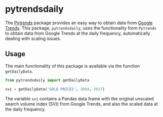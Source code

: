 * pytrendsdaily
The [[https://github.com/GeneralMills/pytrends][Pytrends]] package provides an easy way to obtain data from [[https://trends.google.com/trends][Google Trends]]. This package, =pytrendsdaily=, uses the functionality from =Pytrends= to obtain data from Google Trends at the daily frequency, automatically dealing with scaling issues.

** Usage
The main functionality of this package is available via the function =getDailyData=.
#+BEGIN_SRC jupyter-python :session py :results output :async yes
from pytrendsdaily import getDailyData

svi = getDailyData('GOLD PRICES', 2004, 2017)
#+END_SRC
The variable =svi= contains a Pandas data frame with the original unscaled search volume index (SVI) from Google Trends, and also the scaled data at the daily frequency.
